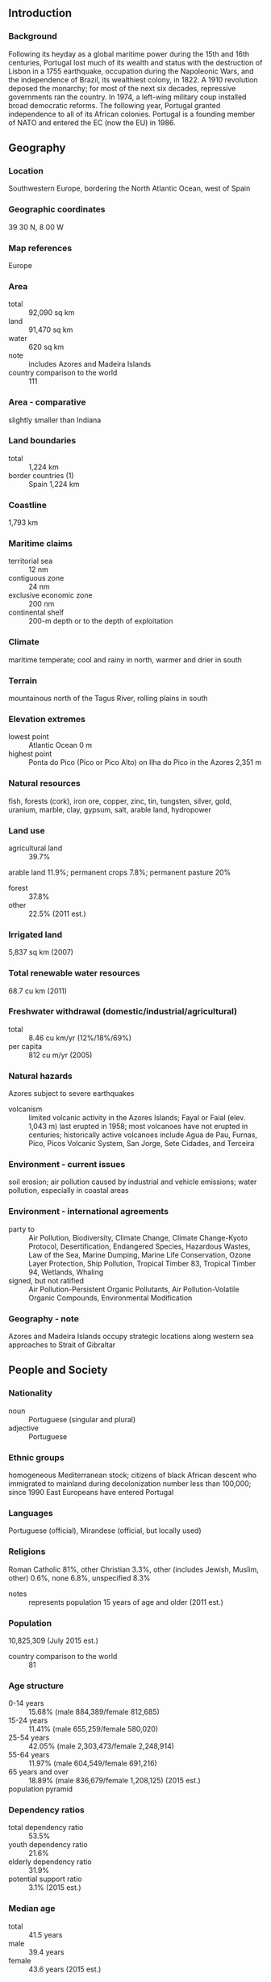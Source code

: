 ** Introduction
*** Background
Following its heyday as a global maritime power during the 15th and 16th centuries, Portugal lost much of its wealth and status with the destruction of Lisbon in a 1755 earthquake, occupation during the Napoleonic Wars, and the independence of Brazil, its wealthiest colony, in 1822. A 1910 revolution deposed the monarchy; for most of the next six decades, repressive governments ran the country. In 1974, a left-wing military coup installed broad democratic reforms. The following year, Portugal granted independence to all of its African colonies. Portugal is a founding member of NATO and entered the EC (now the EU) in 1986.
** Geography
*** Location
Southwestern Europe, bordering the North Atlantic Ocean, west of Spain
*** Geographic coordinates
39 30 N, 8 00 W
*** Map references
Europe
*** Area
- total :: 92,090 sq km
- land :: 91,470 sq km
- water :: 620 sq km
- note :: includes Azores and Madeira Islands
- country comparison to the world :: 111
*** Area - comparative
slightly smaller than Indiana
*** Land boundaries
- total :: 1,224 km
- border countries (1) :: Spain 1,224 km
*** Coastline
1,793 km
*** Maritime claims
- territorial sea :: 12 nm
- contiguous zone :: 24 nm
- exclusive economic zone :: 200 nm
- continental shelf :: 200-m depth or to the depth of exploitation
*** Climate
maritime temperate; cool and rainy in north, warmer and drier in south
*** Terrain
mountainous north of the Tagus River, rolling plains in south
*** Elevation extremes
- lowest point :: Atlantic Ocean 0 m
- highest point :: Ponta do Pico (Pico or Pico Alto) on Ilha do Pico in the Azores 2,351 m
*** Natural resources
fish, forests (cork), iron ore, copper, zinc, tin, tungsten, silver, gold, uranium, marble, clay, gypsum, salt, arable land, hydropower
*** Land use
- agricultural land :: 39.7%
arable land 11.9%; permanent crops 7.8%; permanent pasture 20%
- forest :: 37.8%
- other :: 22.5% (2011 est.)
*** Irrigated land
5,837 sq km (2007)
*** Total renewable water resources
68.7 cu km (2011)
*** Freshwater withdrawal (domestic/industrial/agricultural)
- total :: 8.46  cu km/yr (12%/18%/69%)
- per capita :: 812  cu m/yr (2005)
*** Natural hazards
Azores subject to severe earthquakes
- volcanism :: limited volcanic activity in the Azores Islands; Fayal or Faial (elev. 1,043 m) last erupted in 1958; most volcanoes have not erupted in centuries; historically active volcanoes include Agua de Pau, Furnas, Pico, Picos Volcanic System, San Jorge, Sete Cidades, and Terceira
*** Environment - current issues
soil erosion; air pollution caused by industrial and vehicle emissions; water pollution, especially in coastal areas
*** Environment - international agreements
- party to :: Air Pollution, Biodiversity, Climate Change, Climate Change-Kyoto Protocol, Desertification, Endangered Species, Hazardous Wastes, Law of the Sea, Marine Dumping, Marine Life Conservation, Ozone Layer Protection, Ship Pollution, Tropical Timber 83, Tropical Timber 94, Wetlands, Whaling
- signed, but not ratified :: Air Pollution-Persistent Organic Pollutants, Air Pollution-Volatile Organic Compounds, Environmental Modification
*** Geography - note
Azores and Madeira Islands occupy strategic locations along western sea approaches to Strait of Gibraltar
** People and Society
*** Nationality
- noun :: Portuguese (singular and plural)
- adjective :: Portuguese
*** Ethnic groups
homogeneous Mediterranean stock; citizens of black African descent who immigrated to mainland during decolonization number less than 100,000; since 1990 East Europeans have entered Portugal
*** Languages
Portuguese (official), Mirandese (official, but locally used)
*** Religions
Roman Catholic 81%, other Christian 3.3%, other (includes Jewish, Muslim, other) 0.6%, none 6.8%, unspecified 8.3%
- notes :: represents population 15 years of age and older (2011 est.)
*** Population
10,825,309 (July 2015 est.)
- country comparison to the world :: 81
*** Age structure
- 0-14 years :: 15.68% (male 884,389/female 812,685)
- 15-24 years :: 11.41% (male 655,259/female 580,020)
- 25-54 years :: 42.05% (male 2,303,473/female 2,248,914)
- 55-64 years :: 11.97% (male 604,549/female 691,216)
- 65 years and over :: 18.89% (male 836,679/female 1,208,125) (2015 est.)
- population pyramid ::  
*** Dependency ratios
- total dependency ratio :: 53.5%
- youth dependency ratio :: 21.6%
- elderly dependency ratio :: 31.9%
- potential support ratio :: 3.1% (2015 est.)
*** Median age
- total :: 41.5 years
- male :: 39.4 years
- female :: 43.6 years (2015 est.)
*** Population growth rate
0.09% (2015 est.)
- country comparison to the world :: 189
*** Birth rate
9.27 births/1,000 population (2015 est.)
- country comparison to the world :: 205
*** Death rate
11.02 deaths/1,000 population (2015 est.)
- country comparison to the world :: 33
*** Net migration rate
2.67 migrant(s)/1,000 population (2015 est.)
- country comparison to the world :: 39
*** Urbanization
- urban population :: 63.5% of total population (2015)
- rate of urbanization :: 0.97% annual rate of change (2010-15 est.)
*** Major urban areas - population
LISBON (capital) 2.884 million; Porto 1.299 million (2015)
*** Sex ratio
- at birth :: 1.07 male(s)/female
- 0-14 years :: 1.09 male(s)/female
- 15-24 years :: 1.13 male(s)/female
- 25-54 years :: 1.02 male(s)/female
- 55-64 years :: 0.88 male(s)/female
- 65 years and over :: 0.69 male(s)/female
- total population :: 0.95 male(s)/female (2015 est.)
*** Infant mortality rate
- total :: 4.43 deaths/1,000 live births
- male :: 4.86 deaths/1,000 live births
- female :: 3.97 deaths/1,000 live births (2015 est.)
- country comparison to the world :: 185
*** Life expectancy at birth
- total population :: 79.16 years
- male :: 75.92 years
- female :: 82.62 years (2015 est.)
- country comparison to the world :: 49
*** Total fertility rate
1.52 children born/woman (2015 est.)
- country comparison to the world :: 192
*** Contraceptive prevalence rate
86.8% (2005/06)
*** Health expenditures
9.7% of GDP (2013)
- country comparison to the world :: 29
*** Physicians density
4.1 physicians/1,000 population (2012)
*** Hospital bed density
3.4 beds/1,000 population (2011)
*** Drinking water source
- improved :: 
urban: 100% of population
rural: 100% of population
total: 100% of population
- unimproved :: 
urban: 0% of population
rural: 0% of population
total: 0% of population (2015 est.)
*** Sanitation facility access
- improved :: 
urban: 99.6% of population
rural: 99.8% of population
total: 99.7% of population
- unimproved :: 
urban: 0.4% of population
rural: 0.2% of population
total: 0.3% of population (2015 est.)
*** HIV/AIDS - adult prevalence rate
NA
*** HIV/AIDS - people living with HIV/AIDS
NA
*** HIV/AIDS - deaths
NA
*** Obesity - adult prevalence rate
22.1% (2014)
- country comparison to the world :: 69
*** Education expenditures
5.3% of GDP (2011)
- country comparison to the world :: 55
*** Literacy
- definition :: age 15 and over can read and write
- total population :: 95.7%
- male :: 97.1%
- female :: 94.4% (2015 est.)
*** School life expectancy (primary to tertiary education)
- total :: 16 years
- male :: 16 years
- female :: 17 years (2012)
*** Child labor - children ages 5-14
- total number :: 36,569
- percentage :: 3%
- note :: data represents children ages 6-14 (2001 est.)
*** Unemployment, youth ages 15-24
- total :: 37.6%
- male :: 36.4%
- female :: 39.1% (2012 est.)
- country comparison to the world :: 16
** Government
*** Country name
- conventional long form :: Portuguese Republic
- conventional short form :: Portugal
- local long form :: Republica Portuguesa
- local short form :: Portugal
*** Government type
republic; parliamentary democracy
*** Capital
- name :: Lisbon
- geographic coordinates :: 38 43 N, 9 08 W
- time difference :: UTC 0 (5 hours ahead of Washington, DC, during Standard Time)
- daylight saving time :: +1hr, begins last Sunday in March; ends last Sunday in October
*** Administrative divisions
18 districts (distritos, singular - distrito) and 2 autonomous regions* (regioes autonomas, singular - regiao autonoma); Aveiro, Acores (Azores)*, Beja, Braga, Braganca, Castelo Branco, Coimbra, Evora, Faro, Guarda, Leiria, Lisboa (Lisbon), Madeira*, Portalegre, Porto, Santarem, Setubal, Viana do Castelo, Vila Real, Viseu
*** Independence
1143 (Kingdom of Portugal recognized); 5 October 1910 (republic proclaimed)
*** National holiday
Portugal Day (Dia de Portugal), 10 June (1580); note - also called Camoes Day, the day that revered national poet Luis de Camoes (1524-80) died
*** Constitution
several previous; latest adopted 2 April 1976, effective 25 April 1976; amended several times, last in 2005 (2013)
*** Legal system
civil law system; Constitutional Court review of legislative acts
*** International law organization participation
accepts compulsory ICJ jurisdiction with reservations; accepts ICCt jurisdiction
*** Citizenship
- birthright citizenship :: 
- dual citizenship recognized :: yes
- residency requirement for naturalization :: 
*** Suffrage
18 years of age; universal
*** Executive branch
- chief of state :: President Anibal CAVACO SILVA (since 9 March 2006)
- head of government :: Prime Minister Pedro Manuel PASSOS COELHO Mamede (since 21 June 2011)
- cabinet :: Council of Ministers appointed by the president on the recommendation of the prime minister
- elections/appointments :: president directly elected by absolute majority popular vote in 2 rounds if needed for a 5-year term (eligible for a second term); election last held on 23 January 2011 (next to be held in January 2016); following legislative elections which must be held by October 2015, the leader of the majority party or majority coalition usually appointed prime minister by the president
- election results :: Anibal CAVACO SILVA reelected president; percent of vote - Anibal CAVACO SILVA (PPD/PSD) 53%, Manuel ALEGRE (PS) 19.8%, Fernando NOBRE (independent) 14.1%, Francisco LOPES (independent) 7.1%, Manuel COELHO 4.5%, other 1.5%
- note :: there is also a Council of State that acts as a consultative body to the president
*** Legislative branch
- description :: unicameral Assembly of the Republic or Assembleia da Republica (230 seats; 226 members directly elected in multi-seat constituencies by proportional representation vote and 4 members - 2 each in 2 constituencies representing Portuguese living abroad - directly elected by proportional representation vote; members serve 4-year terms)
- elections :: last held on 4 October 2015 (next to be held by October 2019)
- election results :: percent of vote by party - Portugal Ahead 36.8%, PS 32.4%, B.E. 10.2%, CDU 8.3%, PPD/PSD (Azores and Madeira) 1.5%, PAN 1.4%, other 9.4%; seats by party - Portugal Ahead 99, PS 85, B.E. 19, CDU 17, PPD/PSD (Azores and Madeira) 5, PAN 1, 4 seats await final results from voters abroad
*** Judicial branch
- highest court(s) :: Supreme Court or Supremo Tribunal de Justica (consists of 12 justices); Constitutional Court or Tribunal Constitucional (consists of 13 judges)
- judge selection and term of office :: Supreme Court justices nominated by the president and appointed by the Assembly of the Republic; judges appointed for life; Constitutional Court judges - 10 elected by the Assembly and 3 elected by the other Constitutional Court judges; judges elected for 6-year non-renewable terms
- subordinate courts :: Supreme Administrative Court (Supremo Tribunal Administrativo); Audit Court (Tribunal de Contas); appellate, district, and municipal courts
*** Political parties and leaders
Democratic and Social Center/Popular Party or CDS/PP [Paulo PORTAS]
People-Animals-Nature or PAN [Andre SILVA]
Portugal Ahead (coalition including PPD/PSD and CDS/PP) [Pedro PASSOS COELHO]
Social Democratic Party or PPD/PSD [Pedro PASSOS COELHO]
Socialist Party or PS [Antonio COSTA]
The Left Bloc or BE [Catarina Soares MARTINS]
Unitarian Democratic Coalition or CDU [Jeronimo DE SOUSA] (includes Portuguese Communist Party or PCP and Ecologist Party ("The Greens") or PEV)
*** Political pressure groups and leaders
Armed Forces Officers' Association or AOFA [Colonel Pereira CRACEL]
the Desperate Generation (youth movement protesting against low wages, precarious labor conditions, and unemployment)
General Workers Union or General Confederation of Portuguese Workers or UGT [Carlos SILVA]
Portuguese National Workers' Conference or CGTP [Armenio CARLOS]
TugaLeaks (a website that has become a mouthpiece for publicizing diverse protest action)
- other :: the media; labor unions
*** International organization participation
ADB (nonregional member), AfDB (nonregional member), Australia Group, BIS, CD, CE, CERN, CPLP, EAPC, EBRD, ECB, EIB, EMU, ESA, EU, FAO, FATF, IADB, IAEA, IBRD, ICAO, ICC (national committees), ICCt, ICRM, IDA, IEA, IFAD, IFC, IFRCS, IHO, ILO, IMF, IMO, IMSO, Interpol, IOC, IOM, IPU, ISO, ITSO, ITU, ITUC (NGOs), LAIA (observer), MIGA, MINUSMA, NATO, NEA, NSG, OAS (observer), OECD, OPCW, OSCE, Pacific Alliance (observer), Paris Club (associate), PCA, Schengen Convention, SELEC (observer), UN, UNCTAD, UNESCO, UNHCR, UNIDO, Union Latina, UNWTO, UPU, WCO, WFTU (NGOs), WHO, WIPO, WMO, WTO, ZC
*** Diplomatic representation in the US
- chief of mission :: Ambassador Nuno Filipe Alves Salvador e BRITO (since 10 February 2011)
- chancery :: 2012 Massachusetts Avenue NW, Washington, DC 20036
- telephone :: [1] (202) 328-8610
- FAX :: [1] (202) 462-3726
- consulate(s) general :: Boston, New York, San Francisco
- consulate(s) :: New Bedford (MA), Newark (NJ), Providence (RI)
*** Diplomatic representation from the US
- chief of mission :: Ambassador Robert A. SHERMAN (since 30 May 2014)
- embassy :: Avenida das Forcas Armadas, 1600-081 Lisbon
- mailing address :: Apartado 43033, 1601-301 Lisboa; PSC 83, APO AE 09726
- telephone :: [351] (21) 727-3300
- FAX :: [351] (21) 726-9109
- consulate(s) :: Ponta Delgada (Azores)
*** Flag description
two vertical bands of green (hoist side, two-fifths) and red (three-fifths) with the national coat of arms (armillary sphere and Portuguese shield) centered on the dividing line; explanations for the color meanings are ambiguous, but a popular interpretation has green symbolizing hope and red the blood of those defending the nation
*** National symbol(s)
armillary sphere (a spherical astrolabe modeling objects in the sky and representing the Republic); national colors: red, green
*** National anthem
- name :: "A Portugesa" (The Song of the Portuguese)
- lyrics/music :: Henrique LOPES DE MENDOCA/Alfredo KEIL
- note :: adopted 1910; "A Portuguesa" was originally written to protest the Portuguese monarchy's acquiescence to the 1890 British ultimatum forcing Portugal to give up areas of Africa; the lyrics refer to the "insult" that resulted from the event

** Economy
*** Economy - overview
Portugal has become a diversified and increasingly service-based economy since joining the European Community - the EU's predecessor - in 1986. Over the following two decades, successive governments privatized many state-controlled firms and liberalized key areas of the economy, including the financial and telecommunications sectors. The country joined the Economic and Monetary Union (EMU) in 1999 and began circulating the euro on 1 January 2002 along with 11 other EU members. The economy grew by more than the EU average for much of the 1990s, but the rate of growth slowed in 2001-08. The economy contracted in 2009, and fell again from 2011 to 2014, as the government implemented spending cuts and tax increases to comply with conditions of an EU-IMF financial rescue package, signed in May 2011. A modest recovery began in 2013 and gathered steam in in 2014 due to strong export performance and a rebound in private consumption. Although austerity measures were instituted to reduce the large budget deficit, they contributed to record unemployment and a wave of emigration not seen since the 1960s. A continued reduction in private- and public-sector debt could weigh on consumption and investment in 2015, holding back a stronger recovery. The government of Pedro PASSOS COELHO has passed legislation aimed at reducing labor market rigidity, and, this, along with sustained fiscal discipline, could make Portugal more attractive to foreign direct investment. The government reduced the budget deficit from 11.2% of GDP in 2010 to 4.8% in 2014, a figure that is significantly higher than the EU-IMF target of 4%. The government has pledged to lower the deficit to under 3% of GDP in 2015 in order to comply with EU fiscal obligations, under the excessive deficit procedure. Legislative elections in 2015 could increase the risk of fiscal slippage and undermine investor confidence in Portugal’s economy, which has improved over the course of the EU-IMF program. EU-IMF financing expired in May 2014.
*** GDP (purchasing power parity)
$280.4 billion (2014 est.)
$277.9 billion (2013 est.)
$282.4 billion (2012 est.)
- note :: data are in 2014 US dollars
- country comparison to the world :: 55
*** GDP (official exchange rate)
$230 billion (2014 est.)
*** GDP - real growth rate
0.9% (2014 est.)
-1.6% (2013 est.)
-4% (2012 est.)
- country comparison to the world :: 184
*** GDP - per capita (PPP)
$27,000 (2014 est.)
$26,700 (2013 est.)
$27,200 (2012 est.)
- note :: data are in 2014 US dollars
- country comparison to the world :: 64
*** Gross national saving
15.5% of GDP (2014 est.)
15% of GDP (2013 est.)
14.1% of GDP (2012 est.)
- country comparison to the world :: 109
*** GDP - composition, by end use
- household consumption :: 64.6%
- government consumption :: 19.1%
- investment in fixed capital :: 15%
- investment in inventories :: -0.1%
- exports of goods and services :: 39.6%
- imports of goods and services :: -38.2%
 (2014 est.)
*** GDP - composition, by sector of origin
- agriculture :: 2.6%
- industry :: 22.4%
- services :: 75% (2014 est.)
*** Agriculture - products
grain, potatoes, tomatoes, olives, grapes; sheep, cattle, goats, pigs, poultry, dairy products; fish
*** Industries
textiles, clothing, footwear, wood and cork, paper and pulp, chemicals, lubricants, automobiles and auto parts, base metals, minerals, porcelain and ceramics, glassware, technology, telecommunications; dairy products, wine, other foodstuffs; ship construction and refurbishment; tourism, plastics, financial services, optics
*** Industrial production growth rate
-1.3% (2014 est.)
- country comparison to the world :: 126
*** Labor force
5.226 million (2014 est.)
- country comparison to the world :: 74
*** Labor force - by occupation
- agriculture :: 8.6%
- industry :: 23.9%
- services :: 67.5% (2014 est.)
*** Unemployment rate
13.9% (2014 est.)
16.2% (2013 est.)
- country comparison to the world :: 141
*** Population below poverty line
18.7% (2012 est.)
*** Household income or consumption by percentage share
- lowest 10% :: 3.1%
- highest 10% :: 28.4% (1995 est.)
*** Distribution of family income - Gini index
34.2 (2013 est.)
34.2 (2012 est.)
- country comparison to the world :: 94
*** Budget
- revenues :: $99.6 billion
- expenditures :: $110.7 billion (2014 est.)
*** Taxes and other revenues
43.7% of GDP (2014 est.)
- country comparison to the world :: 29
*** Budget surplus (+) or deficit (-)
-4.8% of GDP (2014 est.)
- country comparison to the world :: 161
*** Public debt
128.7% of GDP (2014 est.)
128% of GDP (2013 est.)
- note :: data cover general government debt, and includes debt instruments issued (or owned) by government entities other than the treasury; the data include treasury debt held by foreign entities; the data include debt issued by subnational entities, as well as intra-governmental debt; intra-governmental debt consists of treasury borrowings from surpluses in the social funds, such as for retirement, medical care, and unemployment; debt instruments for the social funds are not sold at public auctions
- country comparison to the world :: 7
*** Fiscal year
calendar year
*** Inflation rate (consumer prices)
-0.2% (2014 est.)
0.3% (2013 est.)
- country comparison to the world :: 20
*** Central bank discount rate
0.05% (31 December 2014)
0.25% (31 December 2013)
- note :: this is the European Central Bank's rate on the marginal lending facility, which offers overnight credit to banks in the euro area
- country comparison to the world :: 140
*** Commercial bank prime lending rate
5.08% (31 December 2014 est.)
5.69% (31 December 2013 est.)
- country comparison to the world :: 145
*** Stock of narrow money
$91.4 billion (31 December 2014 est.)
$97.65 billion (31 December 2013 est.)
- note :: see entry for the European Union for money supply for the entire euro area; the European Central Bank (ECB) controls monetary policy for the 18 members of the Economic and Monetary Union (EMU); individual members of the EMU do not control the quantity of money circulating within their own borders
- country comparison to the world :: 40
*** Stock of broad money
$296.1 billion (31 December 2014 est.)
$316.2 billion (31 December 2013 est.)
- country comparison to the world :: 34
*** Stock of domestic credit
$394 billion (31 December 2014 est.)
$428.7 billion (31 December 2013 est.)
- country comparison to the world :: 31
*** Market value of publicly traded shares
$126.8 billion (31 December 2014 est.)
$57.04 billion (31 December 2013)
$65.53 billion (31 December 2012 est.)
- country comparison to the world :: 49
*** Current account balance
$1.388 billion (2014 est.)
$2.404 billion (2013 est.)
- country comparison to the world :: 43
*** Exports
$66.3 billion (2014 est.)
$62.98 billion (2013 est.)
- country comparison to the world :: 52
*** Exports - commodities
agricultural products, foodstuffs, wine, oil products, chemical products, plastics and rubber, hides, leather, wood and cork, wood pulp and paper, textile materials, clothing, footwear, machinery and tools, base metals
*** Exports - partners
Spain 23.7%, France 11.8%, Germany 11.8%, Angola 6.5%, UK 6.1%, US 4.2%, Netherlands 4% (2014)
*** Imports
$76.11 billion (2014 est.)
$72.63 billion (2013 est.)
- country comparison to the world :: 39
*** Imports - commodities
agricultural products, chemical products, vehicles and other transport material, optical and precision instruments, computer accessories and parts, semiconductors and related devices, oil products, base metals, food products, textile materials
*** Imports - partners
Spain 32.6%, Germany 12.4%, France 7.1%, Italy 5.3%, Netherlands 5.1% (2014)
*** Reserves of foreign exchange and gold
$14.92 billion (31 December 2014 est.)
$17.55 billion (31 December 2013 est.)
- country comparison to the world :: 67
*** Debt - external
$508.3 billion (31 December 2012 est.)
$482.2 billion (31 December 2011)
- country comparison to the world :: 25
*** Stock of direct foreign investment - at home
$152.5 billion (31 December 2014 est.)
$146.2 billion (31 December 2013 est.)
- country comparison to the world :: 33
*** Stock of direct foreign investment - abroad
$99.55 billion (31 December 2014 est.)
$99.55 billion (31 December 2013 est.)
- country comparison to the world :: 30
*** Exchange rates
euros (EUR) per US dollar -
0.7489 (2014 est.)
0.7634 (2013 est.)
0.78 (2012 est.)
0.7185 (2011 est.)
0.755 (2010 est.)
** Energy
*** Electricity - production
51.67 billion kWh (2013 est.)
- country comparison to the world :: 55
*** Electricity - consumption
46.25 billion kWh (2013 est.)
- country comparison to the world :: 49
*** Electricity - exports
5.324 billion kWh (2013 est.)
- country comparison to the world :: 42
*** Electricity - imports
8.1 billion kWh (2013 est.)
- country comparison to the world :: 40
*** Electricity - installed generating capacity
19.62 million kW (2013 est.)
- country comparison to the world :: 41
*** Electricity - from fossil fuels
42.4% of total installed capacity (2013 est.)
- country comparison to the world :: 154
*** Electricity - from nuclear fuels
0% of total installed capacity (2013 est.)
- country comparison to the world :: 164
*** Electricity - from hydroelectric plants
28.2% of total installed capacity (2013 est.)
- country comparison to the world :: 84
*** Electricity - from other renewable sources
29.4% of total installed capacity (2013 est.)
- country comparison to the world :: 7
*** Crude oil - production
0 bbl/day (2014 est.)
- country comparison to the world :: 94
*** Crude oil - exports
0 bbl/day (2013 est.)
- country comparison to the world :: 170
*** Crude oil - imports
233,600 bbl/day (2013 est.)
- country comparison to the world :: 30
*** Crude oil - proved reserves
538,100 bbl (1 January 2014 est.)
- country comparison to the world :: 178
*** Refined petroleum products - production
239,900 bbl/day (2012 est.)
- country comparison to the world :: 50
*** Refined petroleum products - consumption
240,800 bbl/day (2013 est.)
- country comparison to the world :: 52
*** Refined petroleum products - exports
168,000 bbl/day (2013 est.)
- country comparison to the world :: 35
*** Refined petroleum products - imports
86,720 bbl/day (2013 est.)
- country comparison to the world :: 53
*** Natural gas - production
0 cu m (2013 est.)
- country comparison to the world :: 182
*** Natural gas - consumption
4.043 billion cu m (2013 est.)
- country comparison to the world :: 64
*** Natural gas - exports
0 cu m (2013 est.)
- country comparison to the world :: 163
*** Natural gas - imports
4.174 billion cu m (2013 est.)
- country comparison to the world :: 33
*** Natural gas - proved reserves
0 cu m (1 January 2014 est.)
- country comparison to the world :: 184
*** Carbon dioxide emissions from consumption of energy
68.8 million Mt (2012 est.)
- country comparison to the world :: 50
** Communications
*** Telephones - fixed lines
- total subscriptions :: 4.59 million
- subscriptions per 100 inhabitants :: 42 (2014 est.)
- country comparison to the world :: 34
*** Telephones - mobile cellular
- total :: 11.9 million
- subscriptions per 100 inhabitants :: 110 (2014 est.)
- country comparison to the world :: 76
*** Telephone system
- general assessment :: Portugal's telephone system has a state-of-the-art network with broadband, high-speed capabilities
- domestic :: integrated network of coaxial cables, open-wire, microwave radio relay, and domestic satellite earth stations
- international :: country code - 351; a combination of submarine cables provide connectivity to Europe, North and East Africa, South Africa, the Middle East, Asia, and the US; satellite earth stations - 3 Intelsat (2 Atlantic Ocean and 1 Indian Ocean), NA Eutelsat; tropospheric scatter to Azores (2010)
*** Broadcast media
Radio e Televisao de Portugal (RTP), the publicly owned TV broadcaster, operates 2 domestic channels and external service channels to Africa; overall, roughly 40 domestic TV stations; viewers have widespread access to international broadcasters with more than half of all households connected to multi-channel cable or satellite TV systems; publicly owned radio operates 3 national networks and provides regional and external services; several privately owned national radio stations and some 300 regional and local commercial radio stations (2008)
*** Radio broadcast stations
AM 2, FM 63, shortwave 1 (2008)
*** Television broadcast stations
42 (2008)
*** Internet country code
.pt
*** Internet users
- total :: 7.2 million
- percent of population :: 66.1% (2014 est.)
- country comparison to the world :: 52
** Transportation
*** Airports
64 (2013)
- country comparison to the world :: 77
*** Airports - with paved runways
- total :: 43
- over 3,047 m :: 5
- 2,438 to 3,047 m :: 7
- 1,524 to 2,437 m :: 8
- 914 to 1,523 m :: 15
- under 914 m :: 8 (2013)
*** Airports - with unpaved runways
- total :: 21
- 914 to 1,523 m :: 1
- under 914 m :: 
20 (2013)
*** Pipelines
gas 1,344 km; oil 11 km; refined products 188 km (2013)
*** Railways
- total :: 3,075.1 km
- broad gauge :: 2,439 km 1.668-m gauge (1,633.4 km electrified)
- narrow gauge :: 108.1 km 1.000-m gauge
- other :: 528 km (gauge unspecified) (2014)
- country comparison to the world :: 53
*** Roadways
- total :: 82,900 km
- paved :: 71,294 km (includes 2,613 km of expressways)
- unpaved :: 11,606 km (2008)
- country comparison to the world :: 57
*** Waterways
210 km (on Douro River from Porto) (2011)
- country comparison to the world :: 95
*** Merchant marine
- total :: 109
- by type :: bulk carrier 8, cargo 35, carrier 1, chemical tanker 21, container 7, liquefied gas 6, passenger 13, passenger/cargo 5, petroleum tanker 3, roll on/roll off 1, vehicle carrier 9
- foreign-owned :: 81 (Belgium 8, Colombia 1, Denmark 4, Germany 14, Greece 2, Italy 12, Japan 9, Mexico 1, Norway 2, Spain 18, Sweden 3, Switzerland 3, US 4)
- registered in other countries :: 15 (Cyprus 2, Malta 3, Panama 10) (2010)
- country comparison to the world :: 48
*** Ports and terminals
- major seaport(s) :: Leixoes, Lisbon, Setubal, Sines
- LNG terminal (import) :: Sines
** Military
*** Military branches
Portuguese Army (Exercito Portuguesa), Portuguese Navy (Marinha Portuguesa; includes Marine Corps), Portuguese Air Force (Forca Aerea Portuguesa, FAP) (2013)
*** Military service age and obligation
18-30 years of age for voluntary military service; no compulsory military service, but conscription possible if insufficient volunteers available; women serve in the armed forces, on naval ships since 1993, but are prohibited from serving in some combatant specialties; reserve obligation to age 35 (2012)
*** Manpower available for military service
- males age 16-49 :: 2,566,264
- females age 16-49 :: 2,458,297 (2010 est.)
*** Manpower fit for military service
- males age 16-49 :: 2,103,080
- females age 16-49 :: 2,018,004 (2010 est.)
*** Manpower reaching militarily significant age annually
- male :: 62,208
- female :: 54,786 (2010 est.)
*** Military expenditures
1.29% of GDP (2014)
1.2% of GDP (2013)
1.78% of GDP (2012)
- country comparison to the world :: 77
** Transnational Issues
*** Disputes - international
Portugal does not recognize Spanish sovereignty over the territory of Olivenza based on a difference of interpretation of the 1815 Congress of Vienna and the 1801 Treaty of Badajoz
*** Refugees and internally displaced persons
- stateless persons :: 14 (2014)
*** Illicit drugs
seizing record amounts of Latin American cocaine destined for Europe; a European gateway for Southwest Asian heroin; transshipment point for hashish from North Africa to Europe; consumer of Southwest Asian heroin